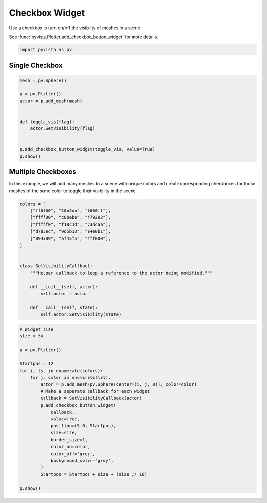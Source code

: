 
.. DO NOT EDIT.
.. THIS FILE WAS AUTOMATICALLY GENERATED BY SPHINX-GALLERY.
.. TO MAKE CHANGES, EDIT THE SOURCE PYTHON FILE:
.. "examples/03-widgets/checkbox-widget.py"
.. LINE NUMBERS ARE GIVEN BELOW.

.. only:: html

    .. note::
        :class: sphx-glr-download-link-note

        :ref:`Go to the end <sphx_glr_download_examples_03-widgets_checkbox-widget.py>`
        to download the full example code

.. rst-class:: sphx-glr-example-title

.. _sphx_glr_examples_03-widgets_checkbox-widget.py:


.. _checkbox_widget_example:

Checkbox Widget
~~~~~~~~~~~~~~~

Use a checkbox to turn on/off the visibility of meshes in a scene.

See :func:`pyvista.Plotter.add_checkbox_button_widget` for more details.

.. GENERATED FROM PYTHON SOURCE LINES 12-15

.. code-block:: default


    import pyvista as pv








.. GENERATED FROM PYTHON SOURCE LINES 21-23

Single Checkbox
+++++++++++++++

.. GENERATED FROM PYTHON SOURCE LINES 23-37

.. code-block:: default


    mesh = pv.Sphere()

    p = pv.Plotter()
    actor = p.add_mesh(mesh)


    def toggle_vis(flag):
        actor.SetVisibility(flag)


    p.add_checkbox_button_widget(toggle_vis, value=True)
    p.show()





.. image-sg:: /examples/03-widgets/images/sphx_glr_checkbox-widget_001.png
   :alt: checkbox widget
   :srcset: /examples/03-widgets/images/sphx_glr_checkbox-widget_001.png
   :class: sphx-glr-single-img







.. GENERATED FROM PYTHON SOURCE LINES 38-44

Multiple Checkboxes
+++++++++++++++++++

In this example, we will add many meshes to a scene with unique colors and
create corresponding checkboxes for those meshes of the same color to toggle
their visibility in the scene.

.. GENERATED FROM PYTHON SOURCE LINES 44-64

.. code-block:: default


    colors = [
        ["ff0000", "28e5da", "0000ff"],
        ["ffff00", "c8bebe", "f79292"],
        ["fffff0", "f18c1d", "23dcaa"],
        ["d785ec", "9d5b13", "e4e0b1"],
        ["894509", "af45f5", "fff000"],
    ]


    class SetVisibilityCallback:
        """Helper callback to keep a reference to the actor being modified."""

        def __init__(self, actor):
            self.actor = actor

        def __call__(self, state):
            self.actor.SetVisibility(state)









.. GENERATED FROM PYTHON SOURCE LINES 65-90

.. code-block:: default


    # Widget size
    size = 50

    p = pv.Plotter()

    Startpos = 12
    for i, lst in enumerate(colors):
        for j, color in enumerate(lst):
            actor = p.add_mesh(pv.Sphere(center=(i, j, 0)), color=color)
            # Make a separate callback for each widget
            callback = SetVisibilityCallback(actor)
            p.add_checkbox_button_widget(
                callback,
                value=True,
                position=(5.0, Startpos),
                size=size,
                border_size=1,
                color_on=color,
                color_off='grey',
                background_color='grey',
            )
            Startpos = Startpos + size + (size // 10)

    p.show()




.. image-sg:: /examples/03-widgets/images/sphx_glr_checkbox-widget_002.png
   :alt: checkbox widget
   :srcset: /examples/03-widgets/images/sphx_glr_checkbox-widget_002.png
   :class: sphx-glr-single-img








.. rst-class:: sphx-glr-timing

   **Total running time of the script:** (0 minutes 0.770 seconds)


.. _sphx_glr_download_examples_03-widgets_checkbox-widget.py:

.. only:: html

  .. container:: sphx-glr-footer sphx-glr-footer-example




    .. container:: sphx-glr-download sphx-glr-download-python

      :download:`Download Python source code: checkbox-widget.py <checkbox-widget.py>`

    .. container:: sphx-glr-download sphx-glr-download-jupyter

      :download:`Download Jupyter notebook: checkbox-widget.ipynb <checkbox-widget.ipynb>`


.. only:: html

 .. rst-class:: sphx-glr-signature

    `Gallery generated by Sphinx-Gallery <https://sphinx-gallery.github.io>`_
